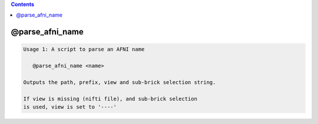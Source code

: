.. contents:: 
    :depth: 4 

****************
@parse_afni_name
****************

.. code-block:: none

    Usage 1: A script to parse an AFNI name
    
       @parse_afni_name <name>
    
    Outputs the path, prefix, view and sub-brick selection string.
    
    If view is missing (nifti file), and sub-brick selection
    is used, view is set to '----'
